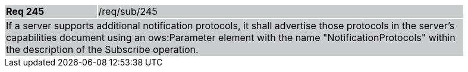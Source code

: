 [width="90%",cols="20%,80%"]
|===
|*Req 245* {set:cellbgcolor:#CACCCE}|/req/sub/245
2+|If a server supports additional notification protocols, it shall advertise those protocols in the server's capabilities document using an ows:Parameter element with the name "NotificationProtocols" within the description of the Subscribe operation.
|===
